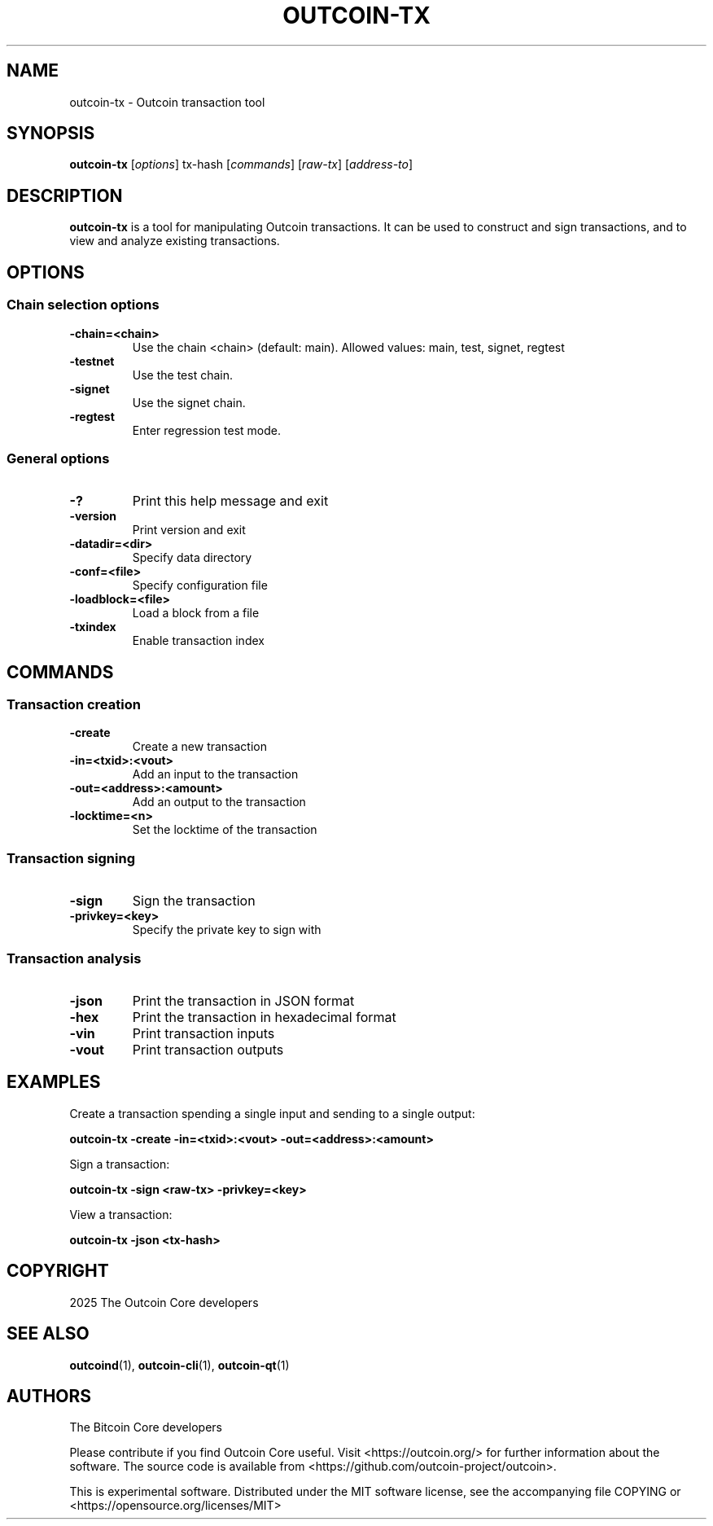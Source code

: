 .\" DO NOT MODIFY THIS FILE!  It was generated by help2man 1.47.13.
.TH OUTCOIN-TX "1" "October 2024" "outcoin-tx v0.21.4.0" "User Commands"
.SH NAME
outcoin-tx - Outcoin transaction tool
.SH SYNOPSIS
.B outcoin-tx
.RI [ options ]
.RI " tx-hash"
.RI [ commands ]
.RI [ "raw-tx" ]
.RI [ "address-to" ]
.SH DESCRIPTION
.B outcoin-tx
is a tool for manipulating Outcoin transactions.
It can be used to construct and sign transactions, and to view and analyze existing transactions.
.SH OPTIONS
.SS Chain selection options
.TP
.B -chain=<chain>
Use the chain <chain> (default: main). Allowed values: main, test, signet, regtest
.TP
.B -testnet
Use the test chain.
.TP
.B -signet
Use the signet chain.
.TP
.B -regtest
Enter regression test mode.
.SS General options
.TP
.B -?
Print this help message and exit
.TP
.B -version
Print version and exit
.TP
.B -datadir=<dir>
Specify data directory
.TP
.B -conf=<file>
Specify configuration file
.TP
.B -loadblock=<file>
Load a block from a file
.TP
.B -txindex
Enable transaction index
.SH COMMANDS
.SS Transaction creation
.TP
.B -create
Create a new transaction
.TP
.B -in=<txid>:<vout>
Add an input to the transaction
.TP
.B -out=<address>:<amount>
Add an output to the transaction
.TP
.B -locktime=<n>
Set the locktime of the transaction
.SS Transaction signing
.TP
.B -sign
Sign the transaction
.TP
.B -privkey=<key>
Specify the private key to sign with
.SS Transaction analysis
.TP
.B -json
Print the transaction in JSON format
.TP
.B -hex
Print the transaction in hexadecimal format
.TP
.B -vin
Print transaction inputs
.TP
.B -vout
Print transaction outputs
.SH EXAMPLES
Create a transaction spending a single input and sending to a single output:
.sp
.B outcoin-tx -create -in=<txid>:<vout> -out=<address>:<amount>
.sp
Sign a transaction:
.sp
.B outcoin-tx -sign <raw-tx> -privkey=<key>
.sp
View a transaction:
.sp
.B outcoin-tx -json <tx-hash>
.SH COPYRIGHT
2025 The Outcoin Core developers
.SH SEE ALSO
.BR outcoind (1),
.BR outcoin-cli (1),
.BR outcoin-qt (1)
.SH AUTHORS
The Bitcoin Core developers

Please contribute if you find Outcoin Core useful. Visit
<https://outcoin.org/> for further information about the software.
The source code is available from
<https://github.com/outcoin-project/outcoin>.

This is experimental software.
Distributed under the MIT software license, see the accompanying file COPYING
or <https://opensource.org/licenses/MIT>
